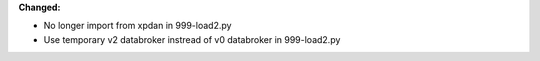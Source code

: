 **Changed:**

* No longer import from xpdan in 999-load2.py

* Use temporary v2 databroker instread of v0 databroker in 999-load2.py
